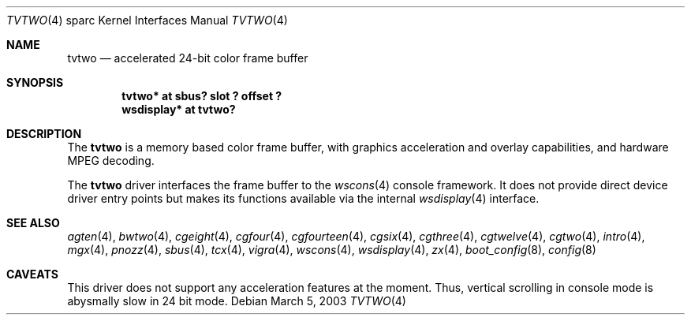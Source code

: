 .\"	$OpenBSD: src/share/man/man4/man4.sparc/tvtwo.4,v 1.5 2003/05/14 06:48:14 miod Exp $
.\" Copyright (c) 2003 Miodrag Vallat.  All rights reserved.
.\"
.\" Redistribution and use in source and binary forms, with or without
.\" modification, are permitted provided that the following conditions
.\" are met:
.\" 1. Redistributions of source code must retain the above copyright
.\"    notice, this list of conditions and the following disclaimer.
.\" 2. Redistributions in binary form must reproduce the above copyright
.\"    notice, this list of conditions and the following disclaimer in the
.\"    documentation and/or other materials provided with the distribution.
.\"
.\" THIS SOFTWARE IS PROVIDED BY THE AUTHOR ``AS IS'' AND ANY EXPRESS OR
.\" IMPLIED WARRANTIES, INCLUDING, BUT NOT LIMITED TO, THE IMPLIED
.\" WARRANTIES OF MERCHANTABILITY AND FITNESS FOR A PARTICULAR PURPOSE ARE
.\" DISCLAIMED.  IN NO EVENT SHALL THE AUTHOR BE LIABLE FOR ANY DIRECT,
.\" INDIRECT, INCIDENTAL, SPECIAL, EXEMPLARY, OR CONSEQUENTIAL DAMAGES
.\" (INCLUDING, BUT NOT LIMITED TO, PROCUREMENT OF SUBSTITUTE GOODS OR
.\" SERVICES; LOSS OF USE, DATA, OR PROFITS; OR BUSINESS INTERRUPTION)
.\" HOWEVER CAUSED AND ON ANY THEORY OF LIABILITY, WHETHER IN CONTRACT,
.\" STRICT LIABILITY, OR TORT (INCLUDING NEGLIGENCE OR OTHERWISE) ARISING IN
.\" ANY WAY OUT OF THE USE OF THIS SOFTWARE, EVEN IF ADVISED OF THE
.\" POSSIBILITY OF SUCH DAMAGE.
.\"
.Dd March 5, 2003
.Dt TVTWO 4 sparc
.Os
.Sh NAME
.Nm tvtwo
.Nd accelerated 24-bit color frame buffer
.Sh SYNOPSIS
.Cd "tvtwo* at sbus? slot ? offset ?"
.Cd "wsdisplay* at tvtwo?"
.Sh DESCRIPTION
The
.Nm
is a memory based color frame buffer, with graphics acceleration
and overlay capabilities, and hardware MPEG decoding.
.Pp
The
.Nm
driver interfaces the frame buffer to the
.Xr wscons 4
console framework.
It does not provide direct device driver entry points
but makes its functions available via the internal
.Xr wsdisplay 4
interface.
.Sh SEE ALSO
.Xr agten 4 ,
.Xr bwtwo 4 ,
.Xr cgeight 4 ,
.Xr cgfour 4 ,
.Xr cgfourteen 4 ,
.Xr cgsix 4 ,
.Xr cgthree 4 ,
.Xr cgtwelve 4 ,
.Xr cgtwo 4 ,
.Xr intro 4 ,
.Xr mgx 4 ,
.Xr pnozz 4 ,
.Xr sbus 4 ,
.Xr tcx 4 ,
.Xr vigra 4 ,
.Xr wscons 4 ,
.Xr wsdisplay 4 ,
.Xr zx 4 ,
.Xr boot_config 8 ,
.Xr config 8
.Sh CAVEATS
This driver does not support any acceleration features at the moment.
Thus, vertical scrolling in console mode is abysmally slow in 24 bit mode.
